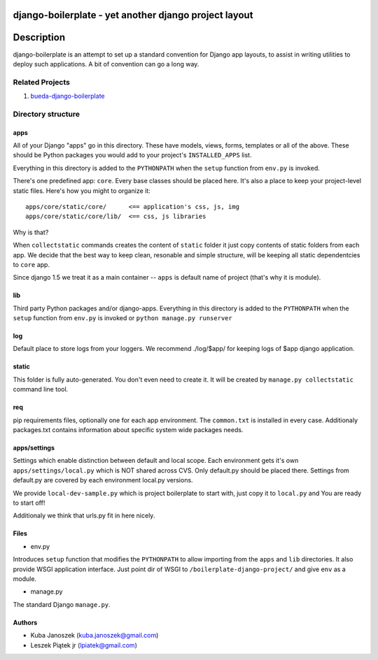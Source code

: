django-boilerplate - yet another django project layout
******************************************************

Description
***********

django-boilerplate is an attempt to set up a standard convention for Django app
layouts, to assist in writing utilities to deploy such applications. A bit of
convention can go a long way.


Related Projects
================

#. `bueda-django-boilerplate <https://github.com/bueda/django-boilerplate>`_


Directory structure
================

apps
----

All of your Django "apps" go in this directory. These have models, views, forms,
templates or all of the above. These should be Python packages you would add to
your project's ``INSTALLED_APPS`` list.

Everything in this directory is added to the ``PYTHONPATH`` when
the ``setup`` function from ``env.py`` is invoked.

There's one predefined app: ``core``. Every base classes should be placed here.
It's also a place to keep your project-level static files. Here's how you might
to organize it::

  apps/core/static/core/      <== application's css, js, img
  apps/core/static/core/lib/  <== css, js libraries

Why is that?

When ``collectstatic`` commands creates the content of ``static`` folder it just
copy contents of static folders from each app. We decide that the best way
to keep clean, resonable and simple structure, will be keeping all static
dependentcies to ``core`` app.

Since django 1.5 we treat it as a main container -- ``apps`` is default name of project (that's why it is module).

lib
---

Third party Python packages and/or django-apps. Everything in this directory
is added to the ``PYTHONPATH`` when the ``setup`` function from  ``env.py``
is invoked or ``python manage.py runserver``

log
---

Default place to store logs from your loggers. We recommend ./log/$app/ for keeping logs of $app django application.

static
------

This folder is fully auto-generated. You don't even need to create it.
It will be created by ``manage.py collectstatic`` command line tool.


req
------------

pip requirements files, optionally one for each app environment. The
``common.txt`` is installed in every case. Additionaly packages.txt
contains information about specific system wide packages needs.


apps/settings
--------

Settings which enable distinction between default and local scope. Each environment gets it's own ``apps/settings/local.py`` which is NOT shared across CVS. Only default.py should be placed there. Settings from default.py are covered by each environment local.py versions.

We provide ``local-dev-sample.py`` which is project boilerplate to start with, just copy it to ``local.py`` and You are ready to start off!

Additionaly we think that urls.py fit in here nicely.


Files
-----

- env.py

Introduces ``setup`` function that modifies the ``PYTHONPATH`` to allow importing
from the ``apps`` and ``lib`` directories. It also provide WSGI application interface.
Just point dir of WSGI to ``/boilerplate-django-project/`` and give ``env`` as a module.

- manage.py

The standard Django ``manage.py``.


Authors
-------

* Kuba Janoszek (kuba.janoszek@gmail.com)
* Leszek Piątek jr (lpiatek@gmail.com)
